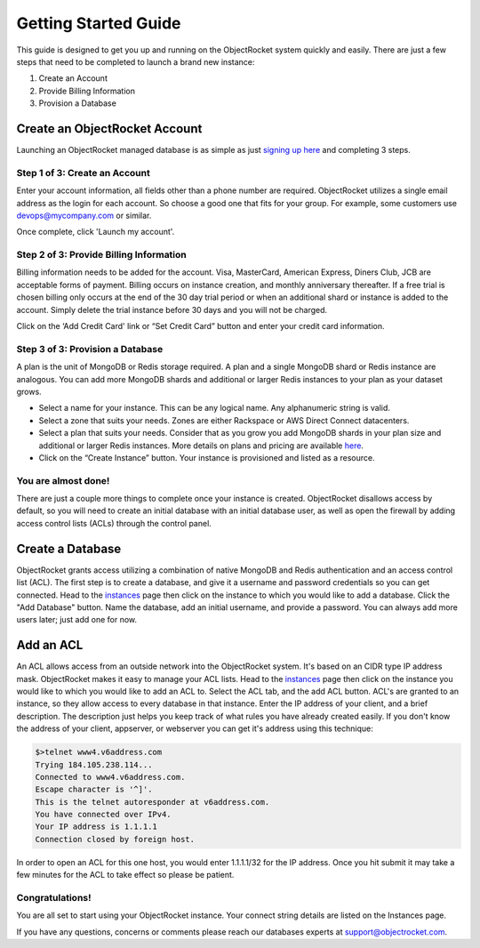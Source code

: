 Getting Started Guide
=====================

This guide is designed to get you up and running on the ObjectRocket system quickly and easily. There are just a few steps that need to be completed to launch a brand new instance:

1. Create an Account
2. Provide Billing Information
3. Provision a Database

Create an ObjectRocket Account
------------------------------

Launching an ObjectRocket managed database is as simple as just `signing up here <https://app.objectrocket.com/sign_up>`_ and completing 3 steps.

Step 1 of 3: Create an Account
~~~~~~~~~~~~~~~~~~~~~~~~~~~~~~~~~~~~

Enter your account information, all fields other than a phone number are required.  ObjectRocket utilizes a single email address as the login for each account. So choose a good one that fits for your group.  For example, some customers use devops@mycompany.com or similar.

Once complete, click 'Launch my account'.

Step 2 of 3: Provide Billing Information
~~~~~~~~~~~~~~~~~~~~~~~~~~~

Billing information needs to be added for the account. Visa, MasterCard, American Express, Diners Club, JCB are acceptable forms of payment. Billing occurs on instance creation, and monthly anniversary thereafter.  If a free trial is chosen billing only occurs at the end of the 30 day trial period or when an additional shard or instance is added to the account.  Simply delete the trial instance before 30 days and you will not be charged.  

Click on the ‘Add Credit Card' link or “Set Credit Card” button and enter your credit card information.  

Step 3 of 3: Provision a Database
~~~~~~~~~~~~~~~~~~~~~~~~~~~~~~~~~~~~

A plan is the unit of MongoDB or Redis storage required. A plan and a single MongoDB shard or Redis instance are analogous.  You can add more MongoDB shards and additional or larger Redis instances to your plan as your dataset grows.

- Select a name for your instance.  This can be any logical name.  Any alphanumeric string is valid.
- Select a zone that suits your needs.  Zones are either Rackspace or AWS Direct Connect datacenters.
- Select a plan that suits your needs.  Consider that as you grow you add MongoDB shards in your plan size and additional or larger Redis instances. More details on plans and pricing are available `here <http://www.objectrocket.com/pricing>`_.
- Click on the “Create Instance” button.  Your instance is provisioned and listed as a resource.

You are almost done!
~~~~~~~~~~~~~~~~~~~~~~~~~~~~~~~~~~~~

There are just a couple more things to complete once your instance is created. ObjectRocket disallows access by default, so you will need to create an initial database with an initial database user, as well as open the firewall by adding access control lists (ACLs) through the control panel.

.. _create-a-database:

Create a Database
------------------------------

ObjectRocket grants access utilizing a combination of native MongoDB and Redis authentication and an access control list (ACL). The first step is to create a database, and give it a username and password credentials so you can get connected. Head to the `instances <https://app.objectrocket.com/instances>`_ page then click on the instance to which you would like to add a database. Click the "Add Database" button. Name the database, add an initial username, and provide a password. You can always add more users later; just add one for now.

Add an ACL
------------------------------

An ACL allows access from an outside network into the ObjectRocket system. It's based on an CIDR type IP address mask. ObjectRocket makes it easy to manage your ACL lists. Head to the `instances <https://app.objectrocket.com/instances>`_ page then click on the instance you would like to which you would like to add an ACL to. Select the ACL tab, and the add ACL button. ACL's are granted to an instance, so they allow access to every database in that instance. Enter the IP address of your client, and a brief description. The description just helps you keep track of what rules you have already created easily. If you don't know the address of your client, appserver, or webserver you can get it's address using this technique:

.. code-block:: bash

    $>telnet www4.v6address.com
    Trying 184.105.238.114...
    Connected to www4.v6address.com.
    Escape character is '^]'.
    This is the telnet autoresponder at v6address.com.
    You have connected over IPv4.
    Your IP address is 1.1.1.1
    Connection closed by foreign host.

In order to open an ACL for this one host, you would enter 1.1.1.1/32 for the IP address. Once you hit submit it may take a few minutes for the ACL to take effect so please be patient.

Congratulations!
~~~~~~~~~~~~~~~~~~~~~~~~~~~~~~~~~~~~

You are all set to start using your ObjectRocket instance.  Your connect string details are listed on the Instances page.

If you have any questions, concerns or comments please reach our databases experts at support@objectrocket.com.
